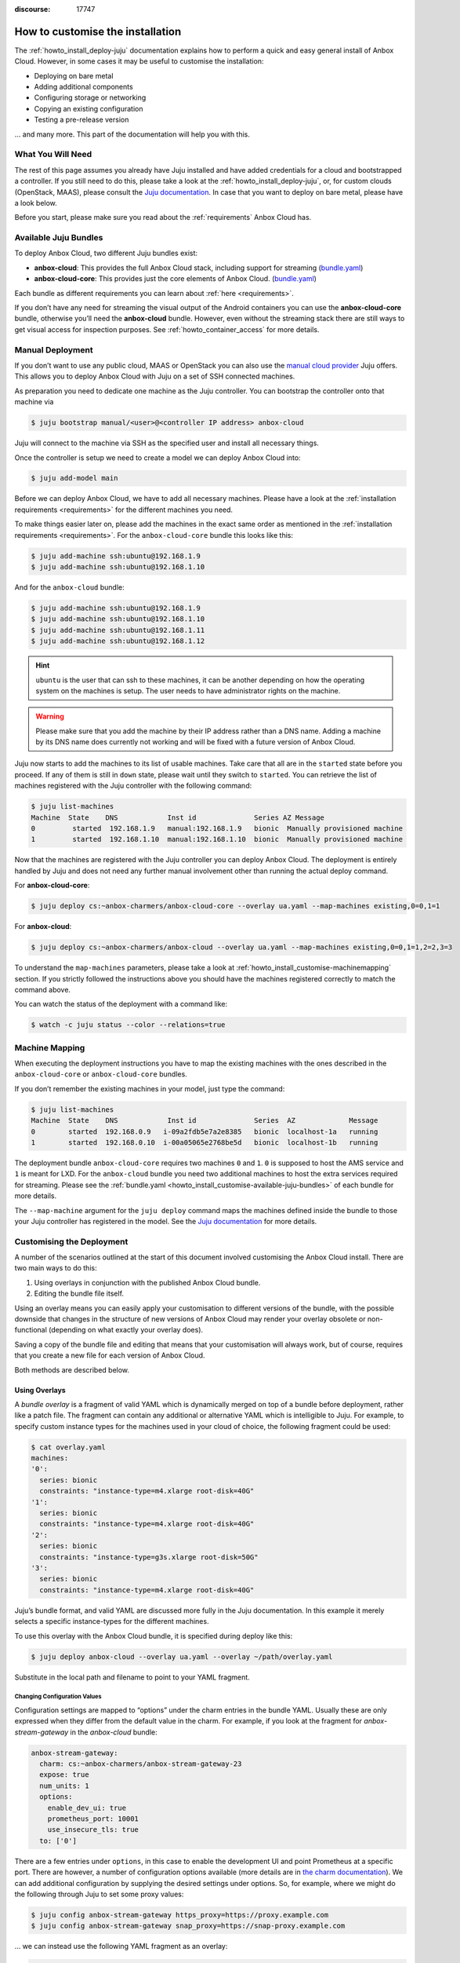 :discourse: 17747

.. _howto_install_customise:

=================================
How to customise the installation
=================================

The :ref:`howto_install_deploy-juju`
documentation explains how to perform a quick and easy general install
of Anbox Cloud. However, in some cases it may be useful to customise the
installation:

-  Deploying on bare metal
-  Adding additional components
-  Configuring storage or networking
-  Copying an existing configuration
-  Testing a pre-release version

... and many more. This part of the documentation will help you with this.

What You Will Need
==================

The rest of this page assumes you already have Juju installed and have
added credentials for a cloud and bootstrapped a controller. If you
still need to do this, please take a look at the :ref:`howto_install_deploy-juju`,
or, for custom clouds (OpenStack, MAAS), please consult the `Juju documentation <https://jaas.ai/docs>`__. In case that you want to deploy
on bare metal, please have a look below.

Before you start, please make sure you read about the
:ref:`requirements`
Anbox Cloud has.

.. _howto_install_customise-available-juju-bundles:

Available Juju Bundles
======================

To deploy Anbox Cloud, two different Juju bundles exist:

-  **anbox-cloud**: This provides the full Anbox Cloud stack, including
   support for streaming
   (`bundle.yaml <https://api.jujucharms.com/charmstore/v5/~anbox-charmers/bundle/anbox-cloud/archive/bundle.yaml>`__)
-  **anbox-cloud-core**: This provides just the core elements of Anbox
   Cloud.
   (`bundle.yaml <https://api.jujucharms.com/charmstore/v5/~anbox-charmers/bundle/anbox-cloud-core/archive/bundle.yaml>`__)

Each bundle as different requirements you can learn about
:ref:`here <requirements>`.

If you don’t have any need for streaming the visual output of the
Android containers you can use the **anbox-cloud-core** bundle,
otherwise you’ll need the **anbox-cloud** bundle. However, even without
the streaming stack there are still ways to get visual access for
inspection purposes. See :ref:`howto_container_access` for
more details.

Manual Deployment
=================

If you don’t want to use any public cloud, MAAS or OpenStack you can
also use the `manual cloud provider <https://jaas.ai/docs/manual-cloud>`_ Juju offers. This allows
you to deploy Anbox Cloud with Juju on a set of SSH connected machines.

As preparation you need to dedicate one machine as the Juju controller.
You can bootstrap the controller onto that machine via

.. code:: bash

   $ juju bootstrap manual/<user>@<controller IP address> anbox-cloud

Juju will connect to the machine via SSH as the specified user and
install all necessary things.

Once the controller is setup we need to create a model we can deploy
Anbox Cloud into:

.. code:: bash

   $ juju add-model main

Before we can deploy Anbox Cloud, we have to add all necessary machines.
Please have a look at the :ref:`installation requirements <requirements>`
for the different machines you need.

To make things easier later on, please add the machines in the exact
same order as mentioned in the :ref:`installation requirements <requirements>`.
For the ``anbox-cloud-core`` bundle this looks like this:

.. code:: bash

   $ juju add-machine ssh:ubuntu@192.168.1.9
   $ juju add-machine ssh:ubuntu@192.168.1.10

And for the ``anbox-cloud`` bundle:

.. code:: bash

   $ juju add-machine ssh:ubuntu@192.168.1.9
   $ juju add-machine ssh:ubuntu@192.168.1.10
   $ juju add-machine ssh:ubuntu@192.168.1.11
   $ juju add-machine ssh:ubuntu@192.168.1.12

.. hint::
   ``ubuntu`` is the user that can
   ssh to these machines, it can be another depending on how the operating
   system on the machines is setup. The user needs to have administrator
   rights on the machine.

.. warning::
   Please make sure that you add the
   machine by their IP address rather than a DNS name. Adding a machine by
   its DNS name does currently not working and will be fixed with a future
   version of Anbox Cloud.

Juju now starts to add the machines to its list of usable machines. Take
care that all are in the ``started`` state before you proceed. If any of
them is still in ``down`` state, please wait until they switch to
``started``. You can retrieve the list of machines registered with the
Juju controller with the following command:

.. code:: bash

   $ juju list-machines
   Machine  State    DNS            Inst id              Series AZ Message
   0         started  192.168.1.9   manual:192.168.1.9   bionic  Manually provisioned machine
   1         started  192.168.1.10  manual:192.168.1.10  bionic  Manually provisioned machine

Now that the machines are registered with the Juju controller you can
deploy Anbox Cloud. The deployment is entirely handled by Juju and does
not need any further manual involvement other than running the actual
deploy command.

For **anbox-cloud-core**:

.. code:: bash

   $ juju deploy cs:~anbox-charmers/anbox-cloud-core --overlay ua.yaml --map-machines existing,0=0,1=1

For **anbox-cloud**:

.. code:: bash

   $ juju deploy cs:~anbox-charmers/anbox-cloud --overlay ua.yaml --map-machines existing,0=0,1=1,2=2,3=3

To understand the ``map-machines`` parameters, please take a look at
:ref:`howto_install_customise-machinemapping` section. If you strictly followed
the instructions above you should have the machines registered correctly
to match the command above.

You can watch the status of the deployment with a command like:

.. code:: bash

   $ watch -c juju status --color --relations=true

.. _howto_install_customise-machinemapping:

Machine Mapping
===============

When executing the deployment instructions you have to map the existing
machines with the ones described in the ``anbox-cloud-core`` or
``anbox-cloud-core`` bundles.

If you don’t remember the existing machines in your model, just type the
command:

.. code:: bash

   $ juju list-machines
   Machine  State    DNS            Inst id              Series  AZ             Message
   0        started  192.168.0.9   i-09a2fdb5e7a2e8385   bionic  localhost-1a   running
   1        started  192.168.0.10  i-00a05065e2768be5d   bionic  localhost-1b   running

The deployment bundle ``anbox-cloud-core`` requires two machines ``0``
and ``1``. ``0`` is supposed to host the AMS service and ``1`` is meant
for LXD. For the ``anbox-cloud`` bundle you need two additional machines
to host the extra services required for streaming. Please see the
:ref:`bundle.yaml <howto_install_customise-available-juju-bundles>` of each bundle for more
details.

The ``--map-machine`` argument for the ``juju deploy`` command maps the
machines defined inside the bundle to those your Juju controller has
registered in the model. See the `Juju documentation <https://jaas.ai/docs/charm-bundles>`__ for more details.

Customising the Deployment
==========================

A number of the scenarios outlined at the start of this document
involved customising the Anbox Cloud install. There are two main ways to
do this:

1. Using overlays in conjunction with the published Anbox Cloud bundle.
2. Editing the bundle file itself.

Using an overlay means you can easily apply your customisation to
different versions of the bundle, with the possible downside that
changes in the structure of new versions of Anbox Cloud may render your
overlay obsolete or non-functional (depending on what exactly your
overlay does).

Saving a copy of the bundle file and editing that means that your
customisation will always work, but of course, requires that you create
a new file for each version of Anbox Cloud.

Both methods are described below.

Using Overlays
--------------

A *bundle overlay* is a fragment of valid YAML which is dynamically
merged on top of a bundle before deployment, rather like a patch file.
The fragment can contain any additional or alternative YAML which is
intelligible to Juju. For example, to specify custom instance types for
the machines used in your cloud of choice, the following fragment could
be used:

.. code:: bash

   $ cat overlay.yaml
   machines:
   '0':
     series: bionic
     constraints: "instance-type=m4.xlarge root-disk=40G"
   '1':
     series: bionic
     constraints: "instance-type=m4.xlarge root-disk=40G"
   '2':
     series: bionic
     constraints: "instance-type=g3s.xlarge root-disk=50G"
   '3':
     series: bionic
     constraints: "instance-type=m4.xlarge root-disk=40G"

Juju’s bundle format, and valid YAML are discussed more fully in the
Juju documentation. In this example it merely selects a specific
instance-types for the different machines.

To use this overlay with the Anbox Cloud bundle, it is specified during
deploy like this:

.. code:: bash

   $ juju deploy anbox-cloud --overlay ua.yaml --overlay ~/path/overlay.yaml

Substitute in the local path and filename to point to your YAML
fragment.

Changing Configuration Values
~~~~~~~~~~~~~~~~~~~~~~~~~~~~~

Configuration settings are mapped to “options” under the charm entries
in the bundle YAML. Usually these are only expressed when they differ
from the default value in the charm. For example, if you look at the
fragment for *anbox-stream-gateway* in the *anbox-cloud* bundle:

.. code:: yaml

   anbox-stream-gateway:
     charm: cs:~anbox-charmers/anbox-stream-gateway-23
     expose: true
     num_units: 1
     options:
       enable_dev_ui: true
       prometheus_port: 10001
       use_insecure_tls: true
     to: ['0']

There are a few entries under ``options``, in this case to enable the
development UI and point Prometheus at a specific port. There are
however, a number of configuration options available (more details are
in `the charm documentation <https://jaas.ai/u/anbox-charmers/anbox-stream-gateway/64>`_).
We can add additional configuration by supplying the desired settings
under options. So, for example, where we might do the following through
Juju to set some proxy values:

.. code:: bash

   $ juju config anbox-stream-gateway https_proxy=https://proxy.example.com
   $ juju config anbox-stream-gateway snap_proxy=https://snap-proxy.example.com

… we can instead use the following YAML fragment as an overlay:

.. code:: yaml

   anbox-stream-gateway:
     options:
       https_proxy: https://proxy.example.com
       snap_proxy: https://snap-proxy.example.com

If we save the overlay as ``proxy.yaml`` we can now use it for the
deployment:

.. code:: bash

   $ juju deploy anbox-cloud --overlay ~/path/proxy.yaml

Editing a Bundle
----------------

Another way to change or customise an install is to store the YAML
bundle file locally and edit it with a standard text editor.

The latest version of the Anbox Cloud bundles can always be retrieved by
fetching the current stable version from the Juju Charm Store. See
:ref:`howto_install_customise-available-juju-bundles` for more details.

Care should be taken when editing the YAML file as the format is very
strict. For more details on the format used by Juju, see the `Juju bundle documentation <https://docs.jujucharms.com/stable/en/charms-bundles>`_.

Retrieving a bundle from a running model
~~~~~~~~~~~~~~~~~~~~~~~~~~~~~~~~~~~~~~~~

Sometimes a more convenient way of getting a local bundle file which
matches exactly the deployment you want is simply to save a running
model as a bundle. This will preserve configuration, relations and the
charms used in the deployment so a structural replica can be recreated.

This can be done simply by running the command:

.. code:: bash

   $ juju export-bundle --filename mybundle.yaml

The resulting YAML file will be downloaded to the current working
directory.

It is also possible to view, edit and export bundles from the Juju GUI:

.. code:: bash

   $ juju gui

Running this command will output some login information and a URL for
the GUI interface (the GUI actually runs on the Juju controller
instance). On visiting the URL given and logging in, a graphical
representation of the current model will be shown. To export the model
as a YAML bundle, click on the **Export** button near the top left of
the screen.

.. figure:: /images/anbox-cloud-juju-gui.png
   :alt: Anbox Cloud - Juju GUI

   Anbox Cloud - Juju GUI

For more information on the Juju GUI, see the `Juju documentation <https://juju.is/docs/olm/accessing-the-dashboard>`__.
